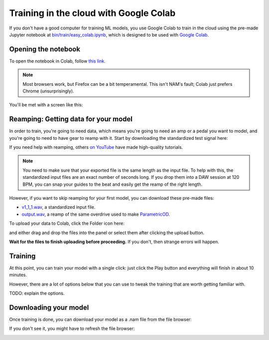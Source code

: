 Training in the cloud with Google Colab
=======================================

If you don't have a good computer for training ML models, you use Google Colab
to train in the cloud using the pre-made Jupyter notebook at 
`bin/train/easy_colab.ipynb <https://github.com/sdatkinson/neural-amp-modeler/blob/main/bin/train/easy_colab.ipynb>`_, 
which is designed to be used with 
`Google Colab <https://colab.research.google.com/>`_.

Opening the notebook
--------------------

To open the notebook in Colab, follow 
`this link <https://colab.research.google.com/github/sdatkinson/neural-amp-modeler/blob/c1b0c18/bin/train/easy_colab.ipynb>`_.

.. note:: Most browsers work, but Firefox can be a bit temperamental. This isn't
    NAM's fault; Colab just prefers Chrome (unsurprisingly).

You'll be met with a screen like this:

.. image:: media/colab/welcome.png

Reamping: Getting data for your model
-------------------------------------

In order to train, you're going to need data, which means you're going to need 
an amp or a pedal you want to model, and you're going to need to have gear to 
reamp with it. Start by downloading the standardized test signal here:

.. image:: media/colab/get-input.png
    :scale: 20 %

If you need help with reamping, others 
`on YouTube <https://www.youtube.com/results?search_query=reamping+tutorial>`_
have made high-quality tutorials.

.. note:: You need to make sure that your exported file is the same length as 
    the input file. To help with this, the standardized input files are an 
    exact number of seconds long. If you drop them into a DAW session at 120 
    BPM, you can snap your guides to the beat and easily get the reamp of the 
    right length.

However, if you want to skip reamping for your first model, you can download 
these pre-made files:

* `v1_1_1.wav <https://drive.google.com/file/d/1CMj2uv_x8GIs-3X1reo7squHOVfkOa6s/view?usp=drive_link>`_, 
  a standardized input file.
* `output.wav <https://drive.google.com/file/d/1e0pDzsWgtqBU87NGqa-4FbriDCkccg3q/view?usp=drive_link>`_, 
  a reamp of the same overdrive used to make 
  `ParametricOD <https://www.neuralampmodeler.com/post/the-first-publicly-available-parametric-neural-amp-model>`_.

To upload your data to Colab, click the Folder icon here:

.. image:: media/colab/file-icon.png
    :scale: 50 %

and either drag and drop the files into the panel or select them after clicking 
the upload button.

.. image:: media/colab/upload.png

**Wait for the files to finish uploading before proceeding.** If you don't, then
strange errors will happen.

Training
--------

At this point, you can train your model with a single click: just click the Play
button and everything will finish in about 10 minutes.

.. image:: media/colab/1-click-train.png

However, there are a lot of options below that you can use to tweak the training
that are worth getting familiar with.

TODO: explain the options.

Downloading your model
----------------------

Once training is done, you can download your model as a .nam file from the file 
browser:

.. image:: media/colab/download.png
    :scale: 20 %

If you don't see it, you might have to refresh the file browser:

.. image:: media/colab/refresh.png
    :scale: 20 %
